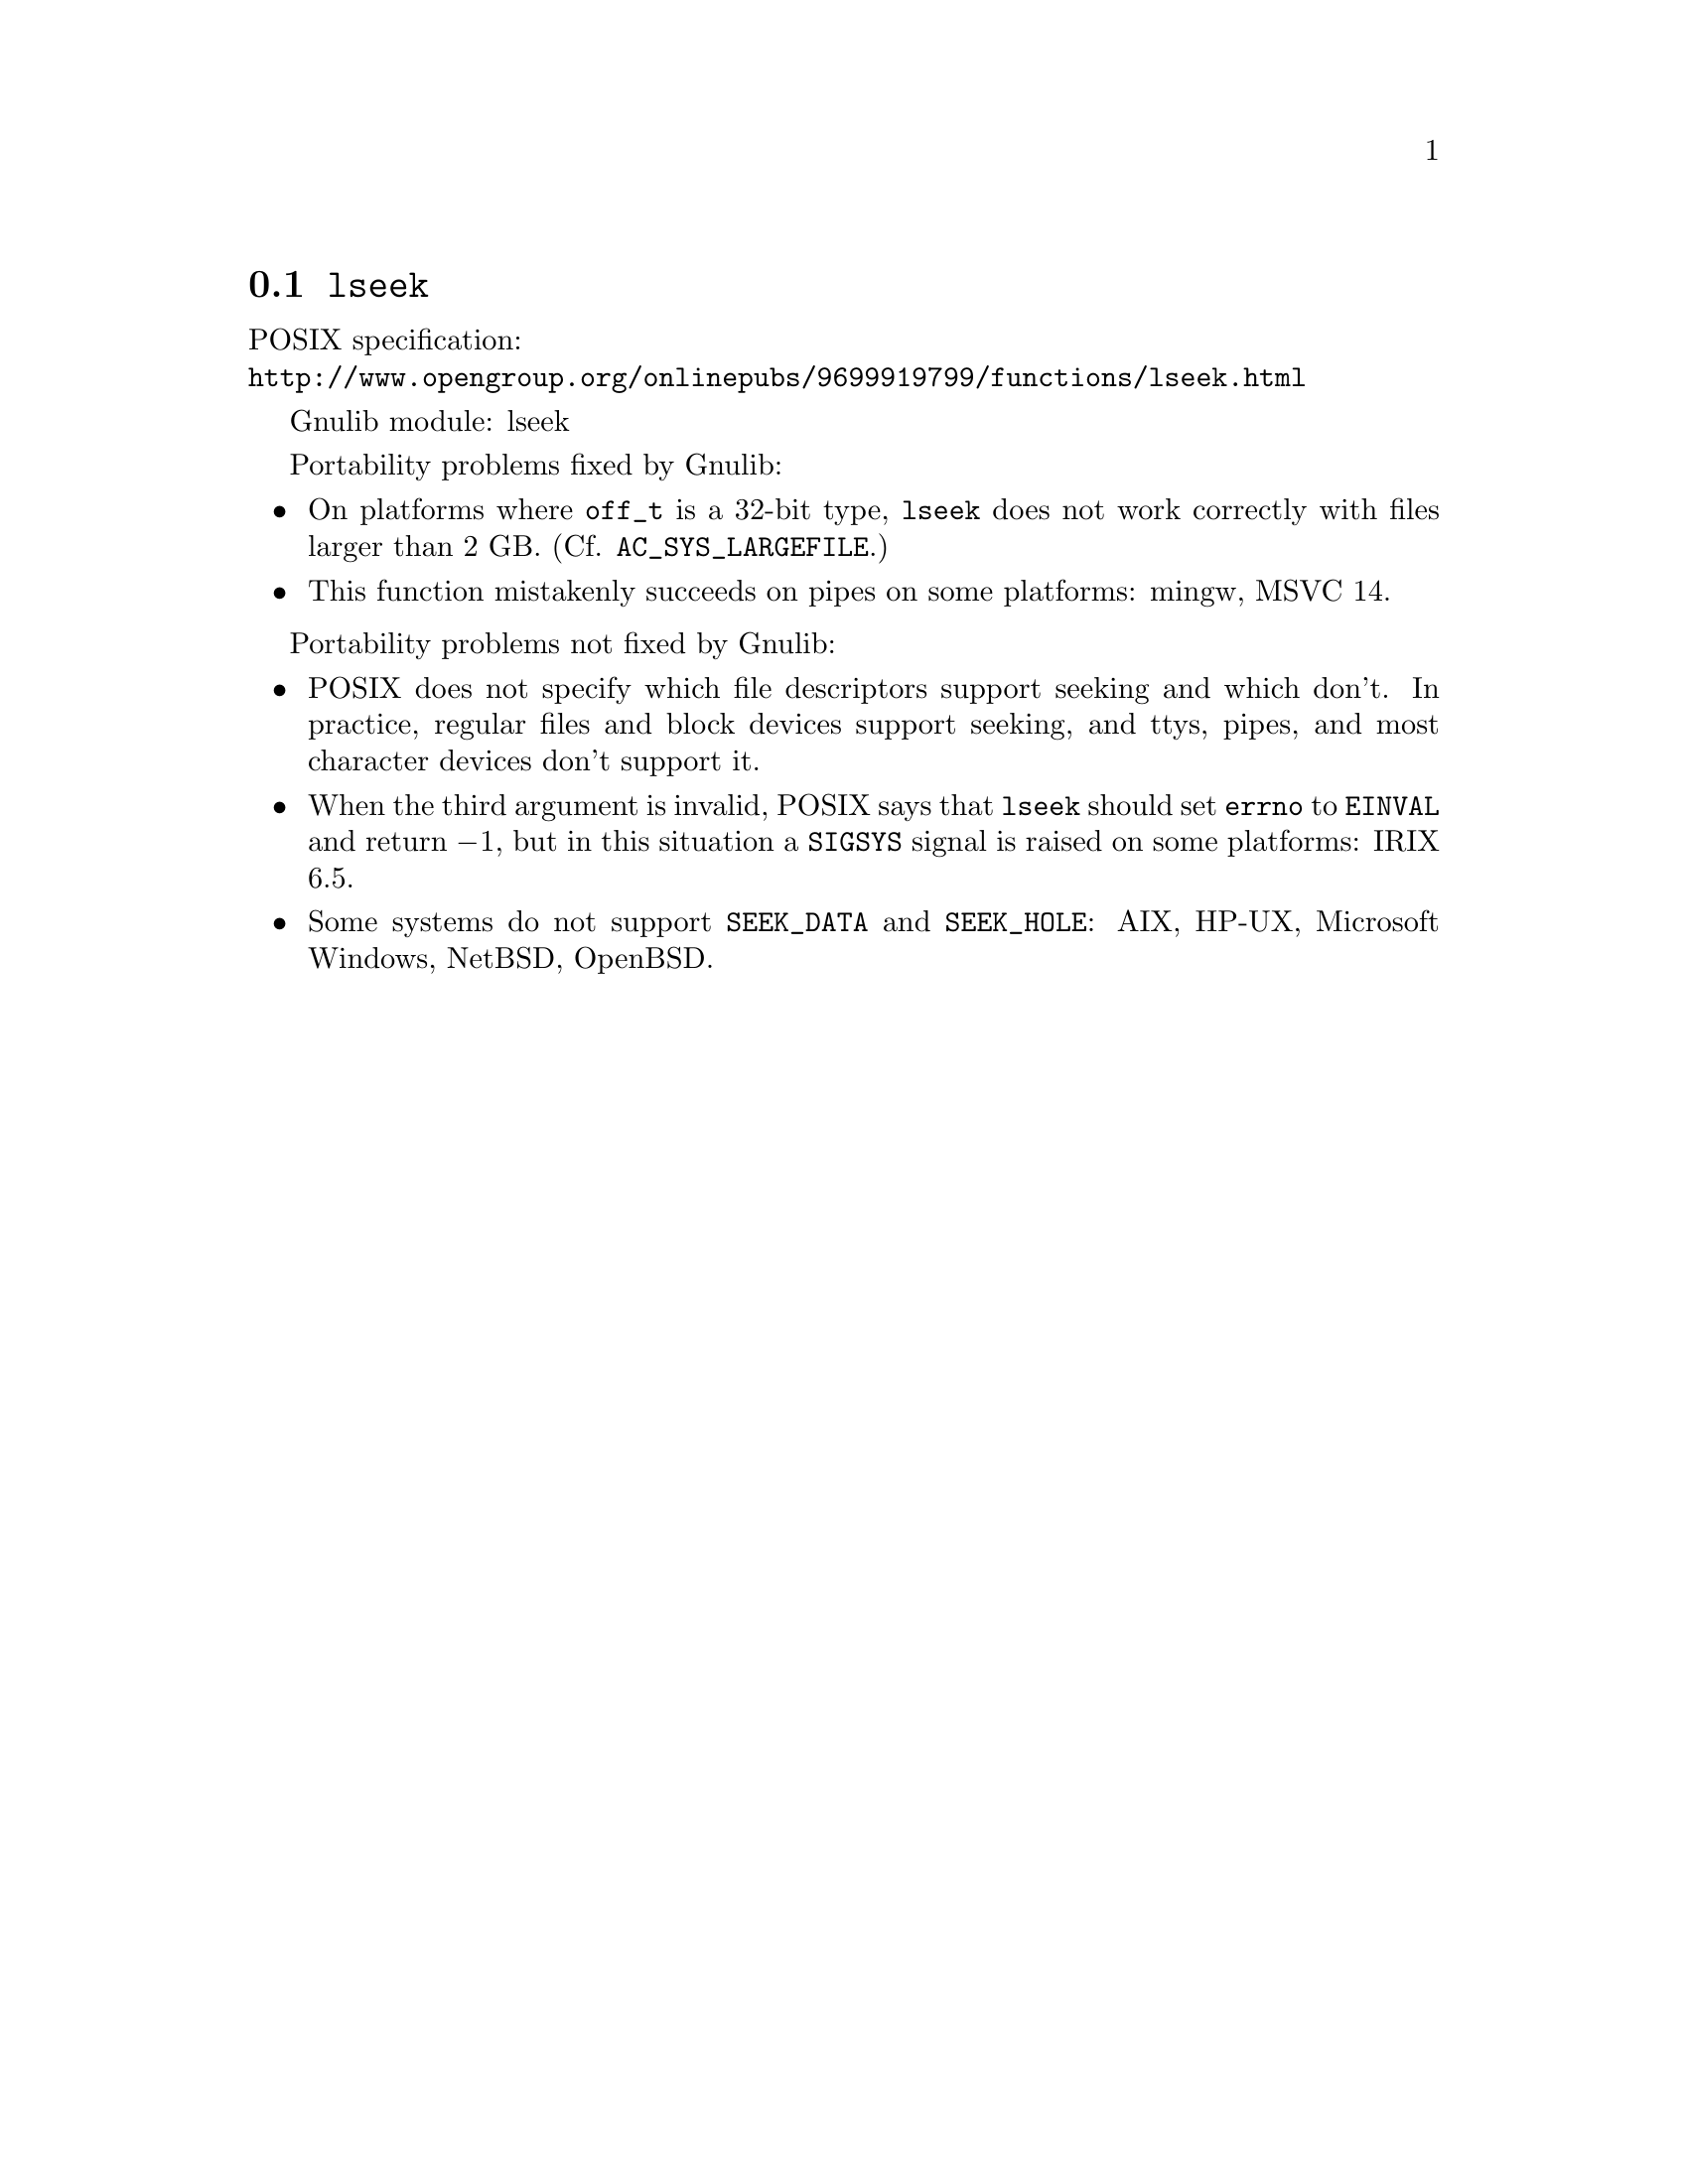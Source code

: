 @node lseek
@section @code{lseek}
@findex lseek

POSIX specification:@* @url{http://www.opengroup.org/onlinepubs/9699919799/functions/lseek.html}

Gnulib module: lseek

Portability problems fixed by Gnulib:
@itemize
@item
On platforms where @code{off_t} is a 32-bit type, @code{lseek} does not work
correctly with files larger than 2 GB.  (Cf. @code{AC_SYS_LARGEFILE}.)
@item
This function mistakenly succeeds on pipes on some platforms: mingw, MSVC 14.
@end itemize

Portability problems not fixed by Gnulib:
@itemize
@item
POSIX does not specify which file descriptors support seeking and which don't.
In practice, regular files and block devices support seeking, and ttys, pipes,
and most character devices don't support it.
@item
When the third argument is invalid, POSIX says that @code{lseek} should set
@code{errno} to @code{EINVAL} and return @minus{}1, but in this situation a
@code{SIGSYS} signal is raised on some platforms:
IRIX 6.5.
@item
Some systems do not support @code{SEEK_DATA} and @code{SEEK_HOLE}:
AIX, HP-UX, Microsoft Windows, NetBSD, OpenBSD.
@end itemize
